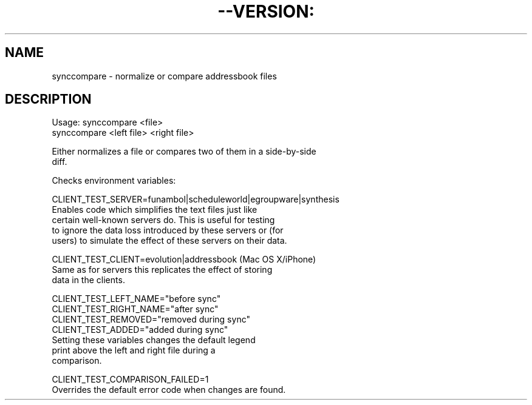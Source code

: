 .TH --VERSION: "0.9" "August 2009" "" "User Commands"
.SH NAME
synccompare \- normalize or compare addressbook files
.SH DESCRIPTION

.nf
Usage: synccompare <file>
       synccompare <left file> <right file>

Either normalizes a file or compares two of them in a side-by-side
diff.

Checks environment variables:

CLIENT_TEST_SERVER=funambol|scheduleworld|egroupware|synthesis
      Enables code which simplifies the text files just like
      certain well-known servers do. This is useful for testing
      to ignore the data loss introduced by these servers or (for
      users) to simulate the effect of these servers on their data.

CLIENT_TEST_CLIENT=evolution|addressbook (Mac OS X/iPhone)
      Same as for servers this replicates the effect of storing
      data in the clients.

CLIENT_TEST_LEFT_NAME="before sync"
CLIENT_TEST_RIGHT_NAME="after sync"
CLIENT_TEST_REMOVED="removed during sync"
CLIENT_TEST_ADDED="added during sync"
      Setting these variables changes the default legend
      print above the left and right file during a
      comparison.

CLIENT_TEST_COMPARISON_FAILED=1
      Overrides the default error code when changes are found.
.fi

